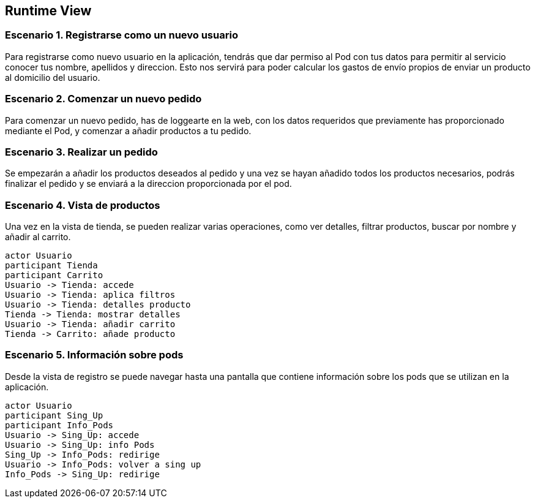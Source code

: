 [[section-runtime-view]]
== Runtime View

=== Escenario 1. Registrarse como un nuevo usuario
Para registrarse como nuevo usuario en la aplicación, tendrás que dar permiso al Pod con tus datos
para permitir al servicio conocer tus nombre, apellidos y direccion. Esto nos servirá para poder
calcular los gastos de envío propios de enviar un producto al domicilio del usuario.


=== Escenario 2. Comenzar un nuevo pedido
Para comenzar un nuevo pedido, has de loggearte en la web, con los datos requeridos que previamente 
has proporcionado mediante el Pod, y comenzar a añadir productos a tu pedido.



=== Escenario 3. Realizar un pedido
Se empezarán a añadir los productos deseados al pedido y una vez se hayan añadido todos 
los productos necesarios, podrás finalizar el pedido y se enviará a la direccion proporcionada
por el pod.

=== Escenario 4. Vista de productos
Una vez en la vista de tienda, se pueden realizar varias operaciones, como ver detalles, filtrar 
productos, buscar por nombre y añadir al carrito.
[plantuml,"vistaProductos",png]
----
actor Usuario
participant Tienda
participant Carrito
Usuario -> Tienda: accede
Usuario -> Tienda: aplica filtros
Usuario -> Tienda: detalles producto
Tienda -> Tienda: mostrar detalles
Usuario -> Tienda: añadir carrito
Tienda -> Carrito: añade producto
----

=== Escenario 5. Información sobre pods
Desde la vista de registro se puede navegar hasta una pantalla que contiene información sobre
los pods que se utilizan en la aplicación.
[plantuml,"vistaPods",png]
----
actor Usuario
participant Sing_Up
participant Info_Pods
Usuario -> Sing_Up: accede
Usuario -> Sing_Up: info Pods
Sing_Up -> Info_Pods: redirige
Usuario -> Info_Pods: volver a sing up
Info_Pods -> Sing_Up: redirige
----
